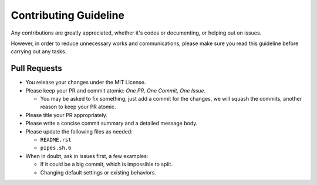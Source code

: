 ======================
Contributing Guideline
======================

Any contributions are greatly appreciated, whether it's codes or documenting,
or helping out on issues.

However, in order to reduce unnecessary works and communications, please make
sure you read this guideline before carrying out any tasks.


Pull Requests
=============

* You release your changes under the MIT License.
* Please keep your PR and commit atomic: *One PR, One Commit, One Issue*.

  * You may be asked to fix something, just add a commit for the changes, we
    will squash the commits, another reason to keep your PR atomic.

* Please title your PR appropriately.
* Please write a concise commit summary and a detailed message body.
* Please update the following files as needed:

  * ``README.rst``
  * ``pipes.sh.6``

* When in doubt, ask in issues first, a few examples:

  * If it could be a big commit, which is impossible to split.
  * Changing default settings or existing behaviors.
